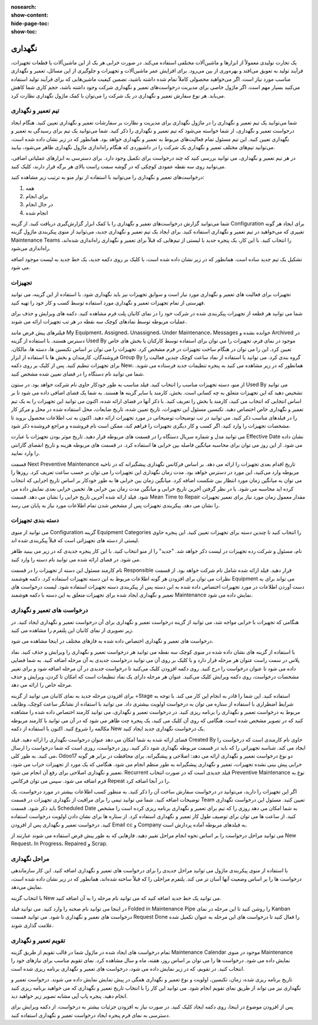 :nosearch:
:show-content:
:hide-page-toc:
:show-toc:

==============
نگهداری
==============

یک تجارت تولیدی معمولاً از ابزارها و ماشین‌آلات مختلفی استفاده می‌کند. در صورت خرابی هر یک از این ماشین‌آلات یا قطعات تجهیزات، فرآیند تولید به تعویق می‌افتد و بهره‌وری از بین می‌رود. برای افزایش عمر ماشین‌آلات و تجهیزات و جلوگیری از این مسائل، تعمیر و نگهداری مناسب مورد نیاز است. اگر می‌خواهید محصولی کاملاً تمام شده داشته باشید، تضمین کیفیت ماشین‌هایی که برای فرآیند تولید استفاده می‌کنید بسیار مهم است. اگر ماژول خاصی برای مدیریت درخواست‌های تعمیر و نگهداری شرکت وجود داشته باشد، حجم کاری شما کاهش می‌یابد. هر نوع سفارش تعمیر و نگهداری در یک شرکت را می‌توان با کمک ماژول نگهداری نظارت کرد.

.. image:: ./img/maintenance1.png
    :alt:  نگهداری
    :align: center

تیم تعمیر و نگهداری
--------------------

شما می‌توانید یک تیم تعمیر و نگهداری را در ماژول نگهداری برای مدیریت و نظارت بر سفارشات تعمیر و نگهداری تعیین کنید. هنگام ایجاد درخواست تعمیر و نگهداری، از شما خواسته می‌شود که تیم تعمیر و نگهداری را ذکر کنید. شما می‌توانید یک تیم برای رسیدگی به تعمیر و نگهداری تعیین کنید. این تیم مسئول تمام فعالیت‌های مربوط به تعمیر و نگهداری خواهد بود. همانطور که در زیر نشان داده شده است، می‌توانید تیم‌های مختلف تعمیر و نگهداری یک شرکت را در داشبوردی که هنگام راه‌اندازی ماژول نگهداری  ظاهر می‌شود، بیابید.

.. image:: ./img/maintenance2.png
    :alt:  نگهداری
    :align: center

در هر تیم تعمیر و نگهداری، می توانید بررسی کنید که چند درخواست برای تکمیل وجود دارد. برای دسترسی به ابزارهای عملیاتی اضافی، می‌توانید روی سه نقطه عمودی کوچکی که در گوشه سمت راست بالای هر برگه قرار دارند، کلیک کنید.

.. image:: ./img/maintenance3.png
    :alt:  نگهداری
    :align: center

درخواست‌های تعمیر و نگهداری را می‌توانید با استفاده از نوار منو به ترتیب زیر مشاهده کنید:

1.	همه
2.	برای انجام
3.	در حال انجام
4.	انجام شده

شما می‌توانید گزارش درخواست‌های تعمیر و نگهداری را با کمک ابزار گزارش‌گیری دریافت کنید. از گزینه Configuration برای ایجاد هر گونه تغییری که می‌خواهید در تیم تعمیر و نگهداری استفاده کنید.
برای ایجاد یک تیم تعمیر و نگهداری جدید، می‌توانید از منوی پیکربندی ماژول گزینه Maintenance Teams را انتخاب کنید. با این کار، یک پنجره جدید با لیستی از تیم‌هایی که قبلاً برای تعمیر و نگهداری راه‌اندازی شده‌اند، راه‌اندازی می‌شود.

.. نکته::
    نام تیم، اعضای تیم و شرکت ممکن است در اینجا ذکر شود. هنگامی که این فیلدها پر شدند، خدمه تعمیر و نگهداری جدید شما برای شروع کار آماده می شوند.
    .. image:: ./img/maintenance4.png
        :alt:  نگهداری
        :align: center
    
تشکیل یک تیم جدید ساده است. همانطور که در زیر نشان داده شده است، با کلیک بر روی دکمه جدید، یک خط جدید به لیست موجود اضافه می شود.

.. image:: ./img/maintenance5.png
    :alt:  نگهداری
    :align: center

تجهیزات
----------------

تجهیزات برای فعالیت های تعمیر و نگهداری مورد نیاز است و سوابق تجهیزات نیز باید نگهداری شود. با استفاده از این گزینه، می توانید فهرستی از تمام تجهیزات تعمیر و نگهداری مورد استفاده توسط کسب و کار خود را تهیه کنید. 

.. image:: ./img/maintenance6.png
    :alt:  نگهداری
    :align: center

شما می توانید هر قطعه از تجهیزات پیکربندی شده در شرکت خود را در نمای کانبان پلت فرم مشاهده کنید. دکمه های ویرایش و حذف برای عملیات مربوطه توسط نمادهای کوچک سه نقطه در هر تب تجهیزات ارائه می شوند.

.. image:: ./img/maintenance7.png
    :alt:  نگهداری
    :align: center

فیلترهای پیش فرض مانند My Equipment، Assigned، Unassigned، Under Maintenance، Messages خوانده نشده و Archived در دسترس هستند. با استفاده از گزینه Used By موجود در نمای فرم، تجهیزات را می توان برای استفاده توسط کارکنان یا بخش های خاص تعیین کرد. این را می توان در هنگام ساخت تجهیزات در فرم مشخص کرد.
تجهیزات را می توان بر اساس تکنسین ها، دسته ها، مالکان، فروشندگان، کارمندان و بخش ها با استفاده از ابزار Group By گروه بندی کرد. می توانید با استفاده از نماد ساعت کوچک چندین فعالیت را برای تجهیزات تنظیم کنید.
پس از کلیک بر روی دکمه New، همانطور که در زیر مشاهده می کنید به پنجره تنظیمات جدید فرستاده می شوید. شما می توانید نام دستگاه را در فضای تعیین شده مشخص کنید.

.. image:: ./img/maintenance8.png
    :alt:  نگهداری
    :align: center

از منو، دسته تجهیزات مناسب را انتخاب کنید. فیلد مناسب به طور خودکار حاوی نام شرکت خواهد بود. در ستون Used By می توانید تشخیص دهید که این تجهیزات متعلق به چه کسانی است. بخش، کارمند یا سایر گزینه ها هستند. به شما یک فضای اضافی داده می شود تا بر اساس انتخابی که انتخاب می کنید، کارمند یا بخش را تعریف کنید. با ذکر آنها در فضای ارائه شده، اکنون می توانید این تجهیزات را به یک تیم تعمیر و نگهداری خاص اختصاص دهید. تکنسین مسئول این تجهیزات، تاریخ تعیین شده، تاریخ ضایعات، محل استفاده شده در محل و مرکز کار را در فیلدهای مناسب ذکر کنید. می توانید در تب توضیحات توضیحاتی در مورد تجهیزات ارائه دهید.
اکنون به تب اطلاعات محصول بروید تا مشخصات تجهیزات را وارد کنید. اگر کسب و کار دیگری تجهیزات را فراهم کند، ممکن است نام فروشنده و مراجع فروشنده ذکر شود.

.. image:: ./img/maintenance9.png
    :alt:  نگهداری
    :align: center

می توانید مدل و شماره سریال دستگاه را در قسمت های مربوطه قرار دهید. تاریخ موثر بودن تجهیزات با عبارت Effective Date نشان داده می شود. از این روز می توان برای محاسبه میانگین فاصله بین خرابی ها استفاده کرد. در قسمت های مربوطه هزینه و تاریخ انقضای گارانتی را وارد نمایید.

.. image:: ./img/maintenance10.png
    :alt:  نگهداری
    :align: center

قسمت Next Preventive Maintenance تاریخ اقدام بعدی تجهیزات را ارائه می دهد. بر اساس فرکانس نگهداری پیشگیرانه که در ناحیه مربوطه وارد می‌کنید، این مورد در دسترس خواهد بود. مدت زمان نگهداری این تجهیزات را می توان بر حسب ساعت تعریف کرد. روزها را می توان به میانگین زمان مورد انتظار بین شکست اضافه کرد. میانگین زمان بین خرابی ها به طور خودکار بر اساس تاریخ اجرایی که انتخاب کرده اید محاسبه می شود. با در نظر گرفتن آخرین تاریخ خرابی و میانگین مدت زمان بین خرابی ها، تخمین خرابی بعدی نمایش داده می شود. فیلد ارائه شده آخرین تاریخ خرابی را نشان می دهد. قسمت Mean Time to Repair مقدار معمول زمان مورد نیاز برای تعمیر تجهیزات را نشان می دهد. پیکربندی تجهیزات پس از مشخص شدن تمام اطلاعات مورد نیاز به پایان می رسد.

دسته بندی تجهیزات
-----------------

می توانید از منوی Configuration گزینه Equipment Categories را انتخاب کنید تا چندین دسته برای تجهیزات تعیین کنید. این پنجره حاوی لیستی از دسته های تجهیزاتی است که قبلاً پیکربندی شده اند.

.. image:: ./img/maintenance11.png
    :alt:  نگهداری
    :align: center

نام، مسئول و شرکت رده تجهیزات در لیست ذکر خواهد شد. "جدید" را از منو انتخاب کنید. با این کار پنجره جدیدی که در زیر می بینید ظاهر می شود. در فضای ارائه شده می توانید نام دسته را وارد کنید.

.. image:: ./img/maintenance12.png
    :alt:  نگهداری
    :align: center

نام کارمند مسئول این دسته از تجهیزات را در قسمت Responsible قرار دهید. فیلد ارائه شده شامل نام شرکت خواهد بود. از قسمت نظرات می توان برای افزودن هر گونه اطلاعات مربوط به این دسته تجهیزات استفاده کرد. دکمه هوشمند Equipment می تواند برای به دست آوردن اطلاعات در مورد تجهیزات اختصاص داده شده به این دسته پس از پیکربندی دسته تجهیزات استفاده شود. لیست درخواست های تعمیر و نگهداری ایجاد شده برای تجهیزات متعلق به این دسته با دکمه هوشمند Maintenance نمایش داده می شود.

درخواست های تعمیر و نگهداری
----------------------------------

هنگامی که تجهیزات با خرابی مواجه شد، می توانید از گزینه درخواست تعمیر و نگهداری برای آن درخواست تعمیر و نگهداری ایجاد کنید. در زیر تصویری از نمای کانبان این پلتفرم را مشاهده می کنید.

.. image:: ./img/maintenance13.png
    :alt:  نگهداری
    :align: center

درخواست های تعمیر و نگهداری اختصاص داده شده به فازهای مختلف در اینجا مشاهده می شود.

.. image:: ./img/maintenance14.png
    :alt:  نگهداری
    :align: center

با استفاده از گزینه های نشان داده شده در منوی کوچک سه نقطه می توانید هر درخواست تعمیر و نگهداری را ویرایش و حذف کنید.
نماد پلاس در سمت راست عنوان هر مرحله قرار دارد و با کلیک بر روی آن می توانید درخواست جدیدی به آن مرحله اضافه کنید. به شما فضایی داده می شود تا عنوان درخواست را درج کنید. روی دکمه افزودن کلیک می‌کنید تا درخواست جدیدی در آن مرحله اضافه شود و برای تغییر مشخصات درخواست، روی دکمه ویرایش کلیک می‌کنید.
عنوان هر مرحله دارای یک نماد تنظیمات است که امکان تا کردن، ویرایش و حذف مرحله خاص را ارائه می دهد.

.. image:: ./img/maintenance15.png
    :alt:  نگهداری
    :align: center

برای افزودن مرحله جدید به نمای کانبان می توانید از گزینه +Stage استفاده کنید. این شما را قادر به انجام این کار می کند.
با توجه به شرایط اضطراری با استفاده از ستاره می توان به درخواست اولویت بیشتری داد. می توانید با استفاده از نشانگر ساعت کوچک، وظایف مربوط به درخواست تعمیر و نگهداری را برنامه ریزی کنید. در درخواست تعمیر و نگهداری، می توانید کارمند اختصاص داده شده را مشاهده کنید که در تصویر مشخص شده است. هنگامی که روی آن کلیک می کنید، یک پنجره چت ظاهر می شود که در آن می توانید با کارمند مربوطه مکالمه را شروع کنید.
اکنون با استفاده از دکمه New یک درخواست نگهداری جدید ایجاد کنید.

.. image:: ./img/maintenance16.png
    :alt:  نگهداری
    :align: center

فضای ارائه شده به شما امکان می دهد عنوان درخواست نگهداری را ارائه دهید. فیلد Created By حاوی نام کارمندی است که درخواست را ایجاد می کند. شناسه تجهیزاتی را که باید در قسمت مربوطه نگهداری شود ذکر کنید. روز درخواست، روزی است که شما درخواست را ارسال می کنید. به طور کلی، Odoo17 دو نوع درخواست تعمیر و نگهداری ارائه می دهد: اصلاحی و پیشگیرانه. برای محافظت در برابر هر گونه خرابی پیش بینی نشده تجهیزات، تعمیر و نگهداری پیشگیرانه به طور منظم انجام می شود. هنگامی که یک مورد از تجهیزات خراب می شود، تعمیر و نگهداری اصلاحی برای رفع آن انجام می شود.
Recurrent فیلد جدیدی است که در صورت انتخاب Preventive Maintenance نوع به فرم اضافه می شود. سپس می توان فرکانس Repeat را در آنجا اضافه کرد.

.. image:: ./img/maintenance17.png
    :alt:  نگهداری
    :align: center

اگر این تجهیزات را دارید، می‌توانید در درخواست سفارش ساخت آن را ذکر کنید. به منظور کسب اطلاعات بیشتر در مورد درخواست، یک توضیحات اضافه کنید.
شما می توانید تیمی را برای مراقبت از نگهداری تجهیزات در قسمت Team تعیین کنید. مسئول این درخواست نگهداری باید ذکر شود. قسمت Scheduled Date به شما امکان می دهد روزی را که تیم برای تعمیر و نگهداری برنامه ریزی کرده است را مشخص کنید. از ساعت ها می توان برای توصیف طول کار تعمیر و نگهداری استفاده کرد. از ستاره ها برای نشان دادن اولویت درخواست استفاده کنید. درخواست تعمیر و نگهداری پس از افزودن Email cc و Company به فیلدهای مربوطه آماده پردازش است.

.. image:: ./img/maintenance18.png
    :alt:  نگهداری
    :align: center

می توانید مراحل درخواست را بر اساس نحوه انجام مراحل تغییر دهید. فازهایی که به طور پیش فرض استفاده می شوند عبارتند از New Request، In Progress، Repaired و Scrap.

مراحل نگهداری
----------------

با استفاده از منوی پیکربندی ماژول می توانید مراحل جدیدی را برای درخواست های تعمیر و نگهداری اضافه کنید. این کار سازماندهی درخواست ها را بر اساس وضعیت آنها آسان تر می کند. پلتفرم مراحلی را که قبلاً ساخته شده‌اند، همانطور که در زیر نشان داده شده است، نمایش می‌دهد.

.. image:: ./img/maintenance19.png
    :alt:  نگهداری
    :align: center

با انتخاب گزینه New می توانید یک خط جدید اضافه کنید که می توانید نام مرحله را به آن اضافه کنید.

.. image:: ./img/maintenance20.png
    :alt:  نگهداری
    :align: center

در اینجا می توانید نام صحنه را وارد کنید. می توانید فیلد Folded in Maintenance Pipe را روشن کنید تا این مرحله در نمای Kanban درخواست های تعمیر و نگهداری تا شود. می توانید قسمت Request Done را فعال کنید تا درخواست های این مرحله به عنوان تکمیل شده علامت گذاری شوند.

تقویم تعمیر و نگهداری
------------

تمام درخواست های ایجاد شده در ماژول شما در قالب تقویم از طریق گزینه Maintenance Calendar موجود در منوی Maintenance نمایش داده می شود. درخواست ها را می توان بر اساس روز، هفته، ماه و سال مشاهده کرد. نمای تقویم مناسب برای نیازهای خود را انتخاب کنید. در تقویم، که در زیر نمایش داده می شود، درخواست های تعمیر و نگهداری برنامه ریزی شده است.

.. image:: ./img/maintenance21.png
    :alt:  نگهداری
    :align: center

تاریخ برنامه ریزی شده، زمان، تکنسین، اولویت و نوع تعمیر و نگهداری همگی در پیش نمایش نمایش داده می شوند. درخواست تعمیر و نگهداری نیز می تواند از طریق نمای تقویم انجام شود. می توانید این کار را با انتخاب تاریخ تعمیر و نگهداری که می خواهید برنامه ریزی کنید انجام دهید. پنجره پاپ آپی مشابه تصویر زیر خواهید دید.

.. image:: ./img/maintenance22.png
    :alt:  نگهداری
    :align: center

پس از افزودن موضوع در اینجا، روی دکمه ایجاد کلیک کنید. در صورت نیاز به افزودن جزئیات بیشتر به درخواست، از دکمه ویرایش برای دسترسی به نمای فرم پنجره ایجاد درخواست تعمیر و نگهداری استفاده کنید.

